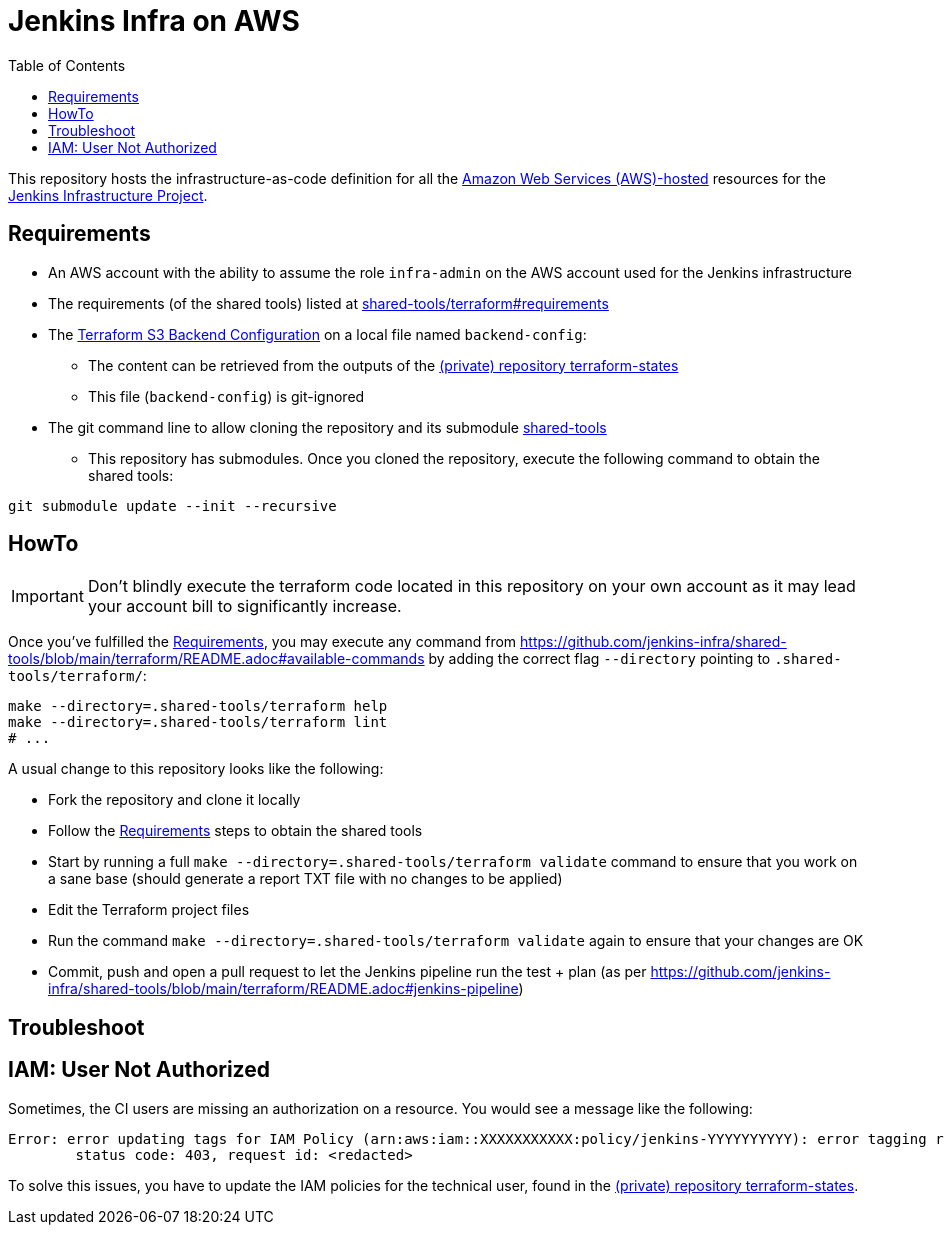 = Jenkins Infra on AWS
:toc:
:private_repo_name: terraform-states
:private_repo_url: https://github.com/jenkins-infra/{private_repo_name}

This repository hosts the infrastructure-as-code definition for all the link:https://aws.amazon.com/[Amazon Web Services (AWS)-hosted] resources for the link:https://www.jenkins.io/projects/infrastructure/[Jenkins Infrastructure Project].


== Requirements

* An AWS account with the ability to assume the role `infra-admin` on the AWS account used for the Jenkins infrastructure
* The requirements (of the shared tools) listed at link:https://github.com/jenkins-infra/shared-tools/tree/main/terraform#requirements[shared-tools/terraform#requirements]
* The link:https://www.terraform.io/docs/language/settings/backends/s3.html[Terraform S3 Backend Configuration] on a local file named `backend-config`:
** The content can be retrieved from the outputs of the link:{private_repo_url}[(private) repository {private_repo_name}]
** This file (`backend-config`) is git-ignored

* The git command line to allow cloning the repository and its submodule link:https://github.com/jenkins-infra/shared-tools[shared-tools]
** This repository has submodules. Once you cloned the repository, execute the following command to obtain the shared tools:

[source,bash]
----
git submodule update --init --recursive
----

== HowTo

IMPORTANT: Don't blindly execute the terraform code located in this repository on your own account as it may lead your account bill to significantly increase.

Once you've fulfilled the <<Requirements>>, you may execute any command from https://github.com/jenkins-infra/shared-tools/blob/main/terraform/README.adoc#available-commands by adding the correct flag `--directory` pointing to `.shared-tools/terraform/`:

[source,bash]
----
make --directory=.shared-tools/terraform help
make --directory=.shared-tools/terraform lint
# ...
----


A usual change to this repository looks like the following:

* Fork the repository and clone it locally
* Follow the <<Requirements>> steps to obtain the shared tools
* Start by running a full `make --directory=.shared-tools/terraform validate` command to ensure that you work on a sane base (should generate a report TXT file with no changes to be applied)
* Edit the Terraform project files
* Run the command `make --directory=.shared-tools/terraform validate` again to ensure that your changes are OK
* Commit, push and open a pull request to let the Jenkins pipeline run the test + plan (as per https://github.com/jenkins-infra/shared-tools/blob/main/terraform/README.adoc#jenkins-pipeline)


== Troubleshoot

== IAM: User Not Authorized

Sometimes, the CI users are missing an authorization on a resource. You would see a message like the following:

[source]
----
Error: error updating tags for IAM Policy (arn:aws:iam::XXXXXXXXXXX:policy/jenkins-YYYYYYYYYY): error tagging resource (arn:aws:iam::XXXXXXXXXXX:policy/jenkins-YYYYYYYYYY): AccessDenied: User: arn:aws:iam::ZZZZZZZZZZZZZ:user/production-terraform is not authorized to perform: XXXX:Yyyyyyy on resource: policy arn:aws:iam::XXXXXXXXXXX:policy/jenkins-YYYYYYYYYY
	status code: 403, request id: <redacted>
----

To solve this issues, you have to update the IAM policies for the technical user, found in the link:{private_repo_url}[(private) repository {private_repo_name}].
